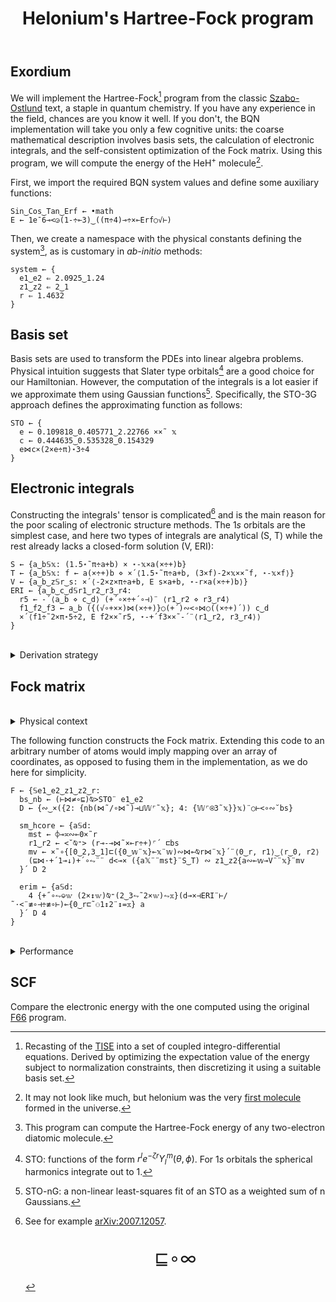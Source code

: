# -*- eval: (face-remap-add-relative 'default '(:family "BQN386 Unicode" :height 180)); -*-
#+TITLE: Helonium's Hartree-Fock program
#+HTML_HEAD: <link rel="stylesheet" type="text/css" href="assets/style.css"/>
#+HTML_HEAD: <link rel="icon" href="assets/favicon.ico" type="image/x-icon">
#+HTML_HEAD: <style>
#+HTML_HEAD: mjx-container[jax="CHTML"] {
#+HTML_HEAD:   overflow-x: auto !important;
#+HTML_HEAD: }
#+HTML_HEAD: </style>

** Exordium

We will implement the Hartree-Fock[fn:1] program from the classic [[https://store.doverpublications.com/products/9780486691862][Szabo-Ostlund]] text,
a staple in quantum chemistry. If you have any experience in the field, chances are you know it well.
If you don't, the BQN implementation will take you only a few cognitive units: the coarse mathematical
description involves basis sets, the calculation of electronic integrals, and the self-consistent
optimization of the Fock matrix. Using this program, we will compute the energy of the HeH\(^+\) molecule[fn:2].

First, we import the required BQN system values and define some auxiliary functions:

#+begin_src bqn :results none :tangle ./bqn/hf.bqn
  Sin‿Cos‿Tan‿Erf ← •math
  E ← 1e¯6⊸<◶(1-÷⟜3)‿((π÷4)⊸÷×⟜Erf○√⊢)
#+end_src

Then, we create a namespace with the physical constants defining the system[fn:3],
as is customary in /ab-initio/ methods:

#+begin_src bqn :results none :tangle ./bqn/hf.bqn
  system ← {
    e1‿e2 ⇐ 2.0925‿1.24
    z1‿z2 ⇐ 2‿1
    r ⇐ 1.4632 
  }
#+end_src

** Basis set

Basis sets are used to transform the PDEs into linear algebra problems. Physical intuition suggests that
Slater type orbitals[fn:4] are a good choice for our Hamiltonian. However, the computation of the integrals
is a lot easier if we approximate them using Gaussian functions[fn:5]. Specifically, the STO-3G approach defines
the approximating function as follows:

#+begin_src bqn :results none :tangle ./bqn/hf.bqn
  STO ← {
    e ← 0.109818‿0.405771‿2.22766 ××˜ 𝕩
    c ← 0.444635‿0.535328‿0.154329
    e⋈c×(2×e÷π)⋆3÷4
  }
#+end_src

** Electronic integrals

Constructing the integrals' tensor is complicated[fn:6] and is the main reason for the poor scaling
of electronic structure methods. The \(1s\) orbitals are the simplest case, and here two types of integrals
are analytical (S, T) while the rest already lacks a closed-form solution (V, ERI):

#+begin_src bqn :results none :tangle ./bqn/hf.bqn 
  S ← {a‿b𝕊𝕩: (1.5⋆˜π÷a+b) × ⋆-𝕩×a(×÷+)b}
  T ← {a‿b𝕊𝕩: f ← a(×÷+)b ⋄ ×´⟨1.5⋆˜π÷a+b, (3×f)-2×𝕩××˜f, ⋆-𝕩×f⟩}
  V ← {a‿b‿z𝕊r‿s: ×´⟨-2×z×π÷a+b, E s×a+b, ⋆-r×a(×÷+)b⟩}
  ERI ← {a‿b‿c‿d𝕊r1‿r2‿r3‿r4:
    r5 ← -´⟨a‿b ⋄ c‿d⟩ (+´∘×÷+´∘⊣)¨ ⟨r1‿r2 ⋄ r3‿r4⟩
    f1‿f2‿f3 ← a‿b ({(√∘+××)⋈(×÷+)}○(+´)∾<∘⋈○((×÷+)´)) c‿d
    ×´⟨f1÷˜2×π⋆5÷2, E f2××˜r5, ⋆-+´f3××˜-´¨⟨r1‿r2, r3‿r4⟩⟩
  }
#+end_src

#+begin_export html
<br/>
<details>
<summary>Derivation strategy</summary>
#+end_export

We need to compute the overlap (S), kinetic energy (T), nuclear attraction (V), and four-center (ERI) integrals.
Crucially, the product of two Gaussians at different centers is proportional to a Gaussian at a scaled center.
This property, combined with the Laplacian of a Gaussian, readily yields S and T. The remaining
two sets are more complex: we combine the Gaussians as before, then transform to reciprocal space where
the delta distribution arises and simplifies the problem to this integration by reduction:

\begin{equation*}
  I(x) = \int_0^{\infty}{{{e^ {- a\,k^2 }\,\sin \left(k\,x\right)}\over{k}}\;dk} \sim \text{Erf}(x)
\end{equation*}

#+begin_export html
</details>
#+end_export

** Fock matrix

#+begin_export html
<br/>
<details>
<summary>Physical context</summary>
#+end_export

The Fock operator is an effective one-electron operator that arises after constrained
minimization of the energy functional:

\begin{equation*}
  \tilde{\mathcal{F}} \left[ \{\psi_i\} \right] = \sum_i h_i +
  \frac{1}{2} \sum_{i,j} (J_{ij} - K_{ij}) - \sum_{i,j} \lambda_{ij}
  \left( \langle \psi_i | \psi_j \rangle - \delta_{ij} \right)
\end{equation*}

where \(h_i\) is the core Hamiltonian matrix and \(J_{ij}, K_{ij}\) are the Coulomb and
exchange components of the ERI matrix. To fully understand the derivation, consider
the variational derivative of this functional with respect to the complex
conjugate of the wave function \(\psi_i^*\):

\begin{align*}
  \lim_{\epsilon \to 0} \frac{\tilde{\mathcal{F}} \left[ \psi_k^* + \epsilon \delta
   \psi_k^* \right] - \tilde{\mathcal{F}} \left[ \psi_k^* \right]}{\epsilon} 
  &= \langle \delta \psi_k | \hat{h} | \psi_k \rangle + \sum_j \left( \langle \delta
   \psi_k \psi_j | \frac{1}{r} | \psi_k \psi_j \rangle - \langle \delta
   \psi_k \psi_j | \frac{1}{r} | \psi_j \psi_k \rangle \right)
   - \sum_j \lambda_{kj} \langle \delta \psi_k | \psi_j \rangle \\
  &= \int \left[ \hat{h} \psi_k(x) + \sum_j
     \left( \psi_k(x) \int \frac{|\psi_j(x')|^2}{|r - r'|} dx'
   - \psi_j(x) \int \frac{\psi_j^*(x') \psi_k(x')}{|r - r'|} dx' \right) \right.
   \left. - \sum_j \lambda_{kj} \psi_j(x) \right] \delta \psi_k^*(x) \, dx.
\end{align*}

As discussed earlier, basis sets are used to discretize the Hartree-Fock problem.
This process results in the  [[https://en.wikipedia.org/wiki/Roothaan_equations][Roothaan equations]], which are implemented in the code below.

#+begin_export html
</details>
#+end_export

The following function constructs the Fock matrix. Extending this code to an arbitrary
number of atoms would imply mapping over an array of coordinates, as opposed to fusing them
in the implementation, as we do here for simplicity.

#+begin_src bqn :tangle :results none ./bqn/hf.bqn
  F ← {𝕊e1‿e2‿z1‿z2‿r:
    bs‿nb ← (⊢⋈≠∘⊑)⍉>STO¨ e1‿e2
    D ← {∾‿×({2: {nb(⋈˜/∘⋈˜)⊸⊔𝕎⌜˜𝕩}; 4: {𝕎⌜⍟3˜𝕩}}𝕩)¨○⊢<∘∾˘bs}

    sm‿hcore ← {a𝕊d:
      mst ← ⌽⊸≍∾⟜0×˜r
      r1‿r2 ← <˘⍉⁼> (r⊸-⊸⋈˜×⟜r÷+)⌜´ ⊏bs
      mv ← ×˜∘{[0‿2,3‿1]⊏({0‿𝕨¨𝕩}⟜𝕩¨𝕨)∾⋈⟜⍉r⋈¨𝕩}´¨⟨0‿r, r1⟩‿⟨r‿0, r2⟩
      (⊑⋈·+´1⊸↓)+´∘⥊¨¨ d<⊸× ({a𝕏¨¨mst}¨S‿T) ∾ z1‿z2{a∾⟜𝕨⊸V¨¨𝕩}¨mv
    }´ D 2

    erim ← {a𝕊d:
      4 {+˝∘⥊⎉𝕨 (2×↕𝕨)⍉⁼(2‿3⥊˜2×𝕨)⥊𝕩}(d⊸×⊣ERI¨⊢/˜·<¨≢∘⊣÷≢∘⊢)⟜{0‿r⊏˜⚇1↕2¨↕=𝕩} a
    }´ D 4
  }
#+end_src

#+begin_export html
<br/>
<details>
<summary>Performance</summary>
#+end_export

The computation of the ERIs is expected to be the primary bottleneck, as there are =N⋆4= of them—in our case, 16.
The required tensors have a shape of =6¨↕4=. As shown in the profile below, using an array-based strategy
for the ERIs significantly improved their computational efficiency compared to the two-center integrals.
For the latter, I opted to trade rank for depth by creating tiled matrices.

#+begin_src bqn :exports both :tangle no :results raw :wrap example
  )profile {𝕊: F system}¨↕1e4
#+end_src

#+RESULTS:
#+begin_example
Got 35458 samples
(self-hosted runtime1): 1016 samples
(REPL): 34442 samples:
    61│F ← {𝕊e1‿e2‿z1‿z2‿r:
    54│  bs‿nb ← (⊢⋈≠∘⊑)⍉>STO¨ e1‿e2
  1930│  D ← {∾‿×({2: {nb(⋈˜/∘⋈˜)⊸⊔𝕎⌜˜𝕩}; 4: {𝕎⌜⍟3˜𝕩}}𝕩)¨○⊢<∘∾˘bs}
      │
   144│  sm‿hcore ← {a𝕊d:
   247│    mst ← ⌽⊸≍∾⟜0×˜r
  3209│    r1‿r2 ← <˘⍉⁼> (r⊸-⊸⋈˜×⟜r÷+)⌜´ ⊏bs
 15632│    mv ← ×˜∘{[0‿2,3‿1]⊏({0‿𝕨¨𝕩}⟜𝕩¨𝕨)∾⋈⟜⍉r⋈¨𝕩}´¨⟨0‿r, r1⟩‿⟨r‿0, r2⟩
  6304│    (⊑⋈·+´1⊸↓)+´∘⥊¨¨ d<⊸× ({a𝕏¨¨mst}¨S‿T) ∾ z1‿z2{a∾⟜𝕨⊸V¨¨𝕩}¨mv
  2937│  }´ D 2
   762│
  1967│  erim ← {a𝕊d:
  1192│    4 {+˝∘⥊⎉𝕨 (2×↕𝕨)⍉⁼(2‿3⥊˜2×𝕨)⥊𝕩}(d⊸×⊣ERI¨⊢/˜·<¨≢∘⊣÷≢∘⊢)⟜{0‿r⊏˜⚇1↕2¨↕=𝕩} a
     3│  }´ D 4
      │}
      │F system
#+end_example

#+begin_export html
</details>
#+end_export

** SCF

Compare the electronic energy with the one computed using the original [[./supp/hf_so/hf_so.html][F66]] program.

[fn:1] Recasting of the [[https://en.wikipedia.org/wiki/Schr%C3%B6dinger_equation#Time-independent_equation][TISE]] into a set of coupled integro-differential equations. Derived by optimizing
the expectation value of the energy subject to normalization constraints, then discretizing it using a suitable
basis set.
[fn:2] It may not look like much, but helonium was the very [[https://www.scientificamerican.com/article/the-first-molecule-in-the-universe/][first molecule]] formed in the universe.
[fn:3] This program can compute the Hartree-Fock energy of any two-electron diatomic molecule.
[fn:4] STO: functions of the form \(r^le^{-\zeta r}Y_l^m(\theta, \phi)\). For \(1s\) orbitals the
spherical harmonics integrate out to 1.
[fn:5] STO-nG: a non-linear least-squares fit of an STO as a weighted sum of n Gaussians.
[fn:6] See for example [[https://arxiv.org/abs/2007.12057][arXiv:2007.12057]].

#+BEGIN_EXPORT html
  <div style="text-align: center; font-size: 2em; padding: 20px 0;">
    <a href="https://panadestein.github.io/blog/" style="text-decoration: none;">⊑∘∞</a>
  </div>
#+END_EXPORT
